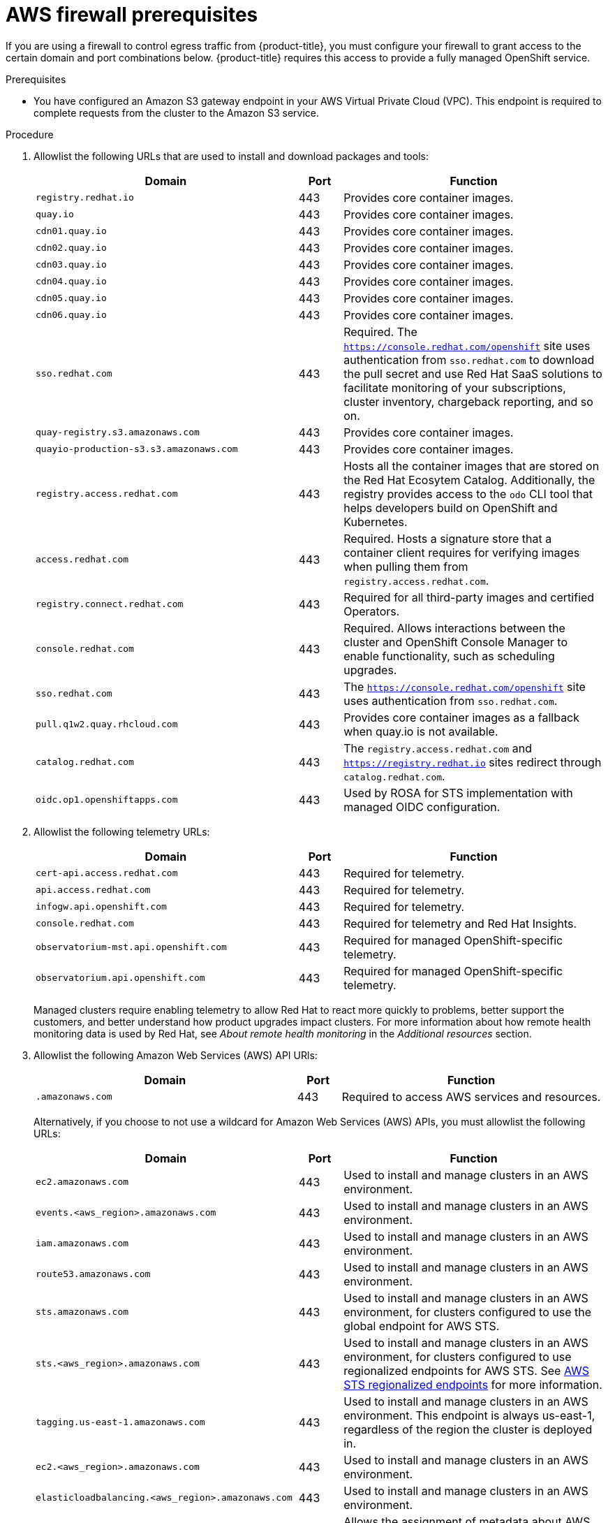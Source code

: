 // Module included in the following assemblies:
//
// * osd_planning/aws-ccs.adoc
// * rosa_install_access_delete_clusters/rosa_getting_started_iam/rosa-aws-prereqs.adoc
// * rosa_planning/rosa-sts-aws-prereqs.adoc

ifeval::["{context}" == "rosa-sts-aws-prereqs"]
:fedramp:
:rosa-classic-sts:
endif::[]
ifeval::["{context}" == "aws-ccs"]
:osd:
endif::[]
ifeval::["{context}" == "prerequisites"]
:rosa-classic:
endif::[]

:_mod-docs-content-type: PROCEDURE
ifdef::rosa-classic-sts[]
[id="rosa-classic-firewall-prerequisites_{context}"]
= ROSA Classic
endif::rosa-classic-sts[]
ifndef::rosa-classic-sts[]
[id="osd-aws-privatelink-firewall-prerequisites_{context}"]
= AWS firewall prerequisites

If you are using a firewall to control egress traffic from {product-title}, you must configure your firewall to grant access to the certain domain and port combinations below. {product-title} requires this access to provide a fully managed OpenShift service.
endif::rosa-classic-sts[]

ifdef::openshift-rosa[]
[IMPORTANT]
====
Only ROSA clusters deployed with PrivateLink can use a firewall to control egress traffic.
====
endif::[]

.Prerequisites

* You have configured an Amazon S3 gateway endpoint in your AWS Virtual Private Cloud (VPC). This endpoint is required to complete requests from the cluster to the Amazon S3 service.

.Procedure

. Allowlist the following URLs that are used to install and download packages and tools:
+
[cols="6,1,6",options="header"]
|===
|Domain | Port | Function
|`registry.redhat.io`
|443
|Provides core container images.

|`quay.io`
|443
|Provides core container images.

|`cdn01.quay.io`
|443
|Provides core container images.

|`cdn02.quay.io`
|443
|Provides core container images.

|`cdn03.quay.io`
|443
|Provides core container images.

|`cdn04.quay.io`
|443
|Provides core container images.

|`cdn05.quay.io`
|443
|Provides core container images.

|`cdn06.quay.io`
|443
|Provides core container images.

|`sso.redhat.com`
|443
|Required. The `https://console.redhat.com/openshift` site uses authentication from `sso.redhat.com` to download the pull secret and use Red{nbsp}Hat SaaS solutions to facilitate monitoring of your subscriptions, cluster inventory, chargeback reporting, and so on.

|`quay-registry.s3.amazonaws.com`
|443
|Provides core container images.

|`quayio-production-s3.s3.amazonaws.com`
|443
|Provides core container images.

|`registry.access.redhat.com`
|443
|Hosts all the container images that are stored on the Red{nbsp}Hat Ecosytem Catalog. Additionally, the registry provides access to the `odo` CLI tool that helps developers build on OpenShift and Kubernetes.

|`access.redhat.com`
|443
|Required. Hosts a signature store that a container client requires for verifying images when pulling them from `registry.access.redhat.com`.

|`registry.connect.redhat.com`
|443
|Required for all third-party images and certified Operators.

|`console.redhat.com`
|443
|Required. Allows interactions between the cluster and OpenShift Console Manager to enable functionality, such as scheduling upgrades.

|`sso.redhat.com`
|443
|The `https://console.redhat.com/openshift` site uses authentication from `sso.redhat.com`.

|`pull.q1w2.quay.rhcloud.com`
|443
|Provides core container images as a fallback when quay.io is not available.

|`catalog.redhat.com`
|443
|The `registry.access.redhat.com` and `https://registry.redhat.io` sites redirect through `catalog.redhat.com`.

|`oidc.op1.openshiftapps.com`
|443
|Used by ROSA for STS implementation with managed OIDC configuration.

ifdef::fedramp[]
|`time-a-g.nist.gov`
|123 ^[1]^
|Allows NTP traffic for FedRAMP.

|`time-a-wwv.nist.gov`
|123 ^[1]^
|Allows NTP traffic for FedRAMP.

|`time-a-b.nist.gov`
|123 ^[1]^
|Allows NTP traffic for FedRAMP.
endif::fedramp[]
|===
+
[.small]
--
ifdef::fedramp[]
1. Both TCP and UDP ports.
endif::fedramp[]
--
+
. Allowlist the following telemetry URLs:
+
[cols="6,1,6",options="header"]
|===
|Domain | Port | Function

|`cert-api.access.redhat.com`
|443
|Required for telemetry.

|`api.access.redhat.com`
|443
|Required for telemetry.

|`infogw.api.openshift.com`
|443
|Required for telemetry.

|`console.redhat.com`
|443
|Required for telemetry and Red{nbsp}Hat Insights.

|`observatorium-mst.api.openshift.com`
|443
|Required for managed OpenShift-specific telemetry.

|`observatorium.api.openshift.com`
|443
|Required for managed OpenShift-specific telemetry.
|===
+
Managed clusters require enabling telemetry to allow Red{nbsp}Hat to react more quickly to problems, better support the customers, and better understand how product upgrades impact clusters.
For more information about how remote health monitoring data is used by Red{nbsp}Hat, see _About remote health monitoring_ in the _Additional resources_ section.

. Allowlist the following Amazon Web Services (AWS) API URls:
+
[cols="6,1,6",options="header"]
|===
|Domain | Port | Function

|`.amazonaws.com`
|443
|Required to access AWS services and resources.
|===
+
Alternatively, if you choose to not use a wildcard for Amazon Web Services (AWS) APIs, you must allowlist the following URLs:
+
[cols="6,1,6",options="header"]
|===
|Domain | Port | Function
|`ec2.amazonaws.com`
|443
|Used to install and manage clusters in an AWS environment.

|`events.<aws_region>.amazonaws.com`
|443
|Used to install and manage clusters in an AWS environment.

|`iam.amazonaws.com`
|443
|Used to install and manage clusters in an AWS environment.

|`route53.amazonaws.com`
|443
|Used to install and manage clusters in an AWS environment.

|`sts.amazonaws.com`
|443
|Used to install and manage clusters in an AWS environment, for clusters configured to use the global endpoint for AWS STS.

|`sts.<aws_region>.amazonaws.com`
|443
|Used to install and manage clusters in an AWS environment, for clusters configured to use regionalized endpoints for AWS STS. See link:https://docs.aws.amazon.com/sdkref/latest/guide/feature-sts-regionalized-endpoints.html[AWS STS regionalized endpoints] for more information.

|`tagging.us-east-1.amazonaws.com`
|443
|Used to install and manage clusters in an AWS environment. This endpoint is always us-east-1, regardless of the region the cluster is deployed in.

|`ec2.<aws_region>.amazonaws.com`
|443
|Used to install and manage clusters in an AWS environment.

|`elasticloadbalancing.<aws_region>.amazonaws.com`
|443
|Used to install and manage clusters in an AWS environment.

//|`servicequotas.<aws_region>.amazonaws.com`
//|443
//|Required. Used to confirm quotas for deploying the service.

|`tagging.<aws_region>.amazonaws.com`
|443
|Allows the assignment of metadata about AWS resources in the form of tags.
|===

. Allowlist the following OpenShift URLs:
+
[cols="6,1,6",options="header"]
|===
|Domain | Port | Function

|`mirror.openshift.com`
|443
|Used to access mirrored installation content and images. This site is also a source of release image signatures.

|`api.openshift.com`
|443
|Used to check if updates are available for the cluster.
|===

. Allowlist the following site reliability engineering (SRE) and management URLs:
+
[cols="6,1,6",options="header"]
|===
|Domain | Port | Function

|`api.pagerduty.com`
|443
|This alerting service is used by the in-cluster alertmanager to send alerts notifying Red{nbsp}Hat SRE of an event to take action on.

|`events.pagerduty.com`
|443
|This alerting service is used by the in-cluster alertmanager to send alerts notifying Red{nbsp}Hat SRE of an event to take action on.

|`api.deadmanssnitch.com`
|443
|Alerting service used by {product-title} to send periodic pings that indicate whether the cluster is available and running.

|`nosnch.in`
|443
|Alerting service used by {product-title} to send periodic pings that indicate whether the cluster is available and running.

|`http-inputs-osdsecuritylogs.splunkcloud.com`
|443
|Required. Used by the `splunk-forwarder-operator` as a logging forwarding endpoint to be used by Red{nbsp}Hat SRE for log-based alerting.

|`sftp.access.redhat.com` (Recommended)
|22
|The SFTP server used by `must-gather-operator` to upload diagnostic logs to help troubleshoot issues with the cluster.
|===

ifeval::["{context}" == "rosa-sts-aws-prereqs"]
:!fedramp:
:!rosa-classic-sts:
endif::[]
ifeval::["{context}" == "aws-ccs"]
:!osd:
endif::[]
ifeval::["{context}" == "prerequisites"]
:!rosa-classic:
endif::[]
